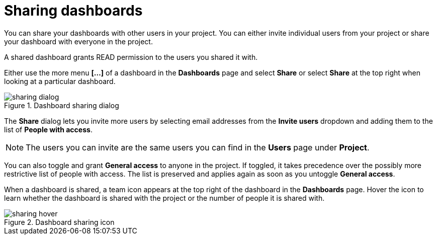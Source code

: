 = Sharing dashboards
:description: Share your dashboards with people in your project.

You can share your dashboards with other users in your project.
You can either invite individual users from your project or share your dashboard with everyone in the project.

A shared dashboard grants READ permission to the users you shared it with.

Either use the more menu *[...]* of a dashboard in the **Dashboards** page and select **Share** or select **Share** at the top right when looking at a particular dashboard.

.Dashboard sharing dialog
image::dashboards/sharing-dialog.png[]

The **Share** dialog lets you invite more users by selecting email addresses from the **Invite users** dropdown and adding them to the list of **People with access**.

[NOTE]
====
The users you can invite are the same users you can find in the **Users** page under **Project**.
====

You can also toggle and grant **General access** to anyone in the project.
If toggled, it takes precedence over the possibly more restrictive list of people with access.
The list is preserved and applies again as soon as you untoggle **General access**.

When a dashboard is shared, a team icon appears at the top right of the dashboard in the **Dashboards** page.
Hover the icon to learn whether the dashboard is shared with the project or the number of people it is shared with.

.Dashboard sharing icon
image::dashboards/sharing-hover.png[]